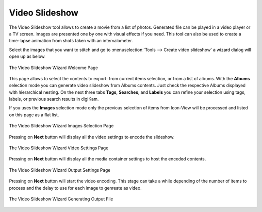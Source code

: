 .. meta::
   :description: The digiKam Video Slideshow
   :keywords: digiKam, documentation, user manual, photo management, open source, free, learn, easy, video, slideshow

.. metadata-placeholder

   :authors: - digiKam Team

   :license: see Credits and License page for details (https://docs.digikam.org/en/credits_license.html)

.. _video_slideshow:

Video Slideshow
===============

The Video Slideshow tool allows to create a movie from a list of photos. Generated file can be played in a video player or a TV screen. Images are presented one by one with visual effects if you need. This tool can also be used to create a time-lapse animation from shots taken with an intervalometer.

Select the images that you want to stitch and go to :menuselection:`Tools --> Create video slideshow` a wizard dialog will open up as below.

.. figure:: images/video_slideshow_01.webp
    :alt:
    :align: center

    The Video Slideshow Wizard Welcome Page

This page allows to select the contents to export: from current items selection, or from a list of albums. With the **Albums** selection mode you can generate video slideshow from Albums contents. Just check the respective Albums displayed with hierarchical nesting. On the next three tabs **Tags**, **Searches**, and **Labels** you can refine your selection using tags, labels, or previous search results in digiKam.

If you uses the **Images** selection mode only the previous selection of items from Icon-View will be processed and listed on this page as a flat list.

.. figure:: images/video_slideshow_02.webp
    :alt:
    :align: center

    The Video Slideshow Wizard Images Selection Page

Pressing on **Next** button will display all the video settings to encode the slideshow.
    
.. figure:: images/video_slideshow_03.webp
    :alt:
    :align: center

    The Video Slideshow Wizard Video Settings Page

Pressing on **Next** button will display all the media container settings to host the encoded contents.

.. figure:: images/video_slideshow_04.webp
    :alt:
    :align: center

    The Video Slideshow Wizard Output Settings Page

Pressing on **Next** button will start the video encoding. This stage can take a while depending of the number of items to process and the delay to use for each image to genreate as video.

.. figure:: images/video_slideshow_05.webp
    :alt:
    :align: center

    The Video Slideshow Wizard Generating Output File
